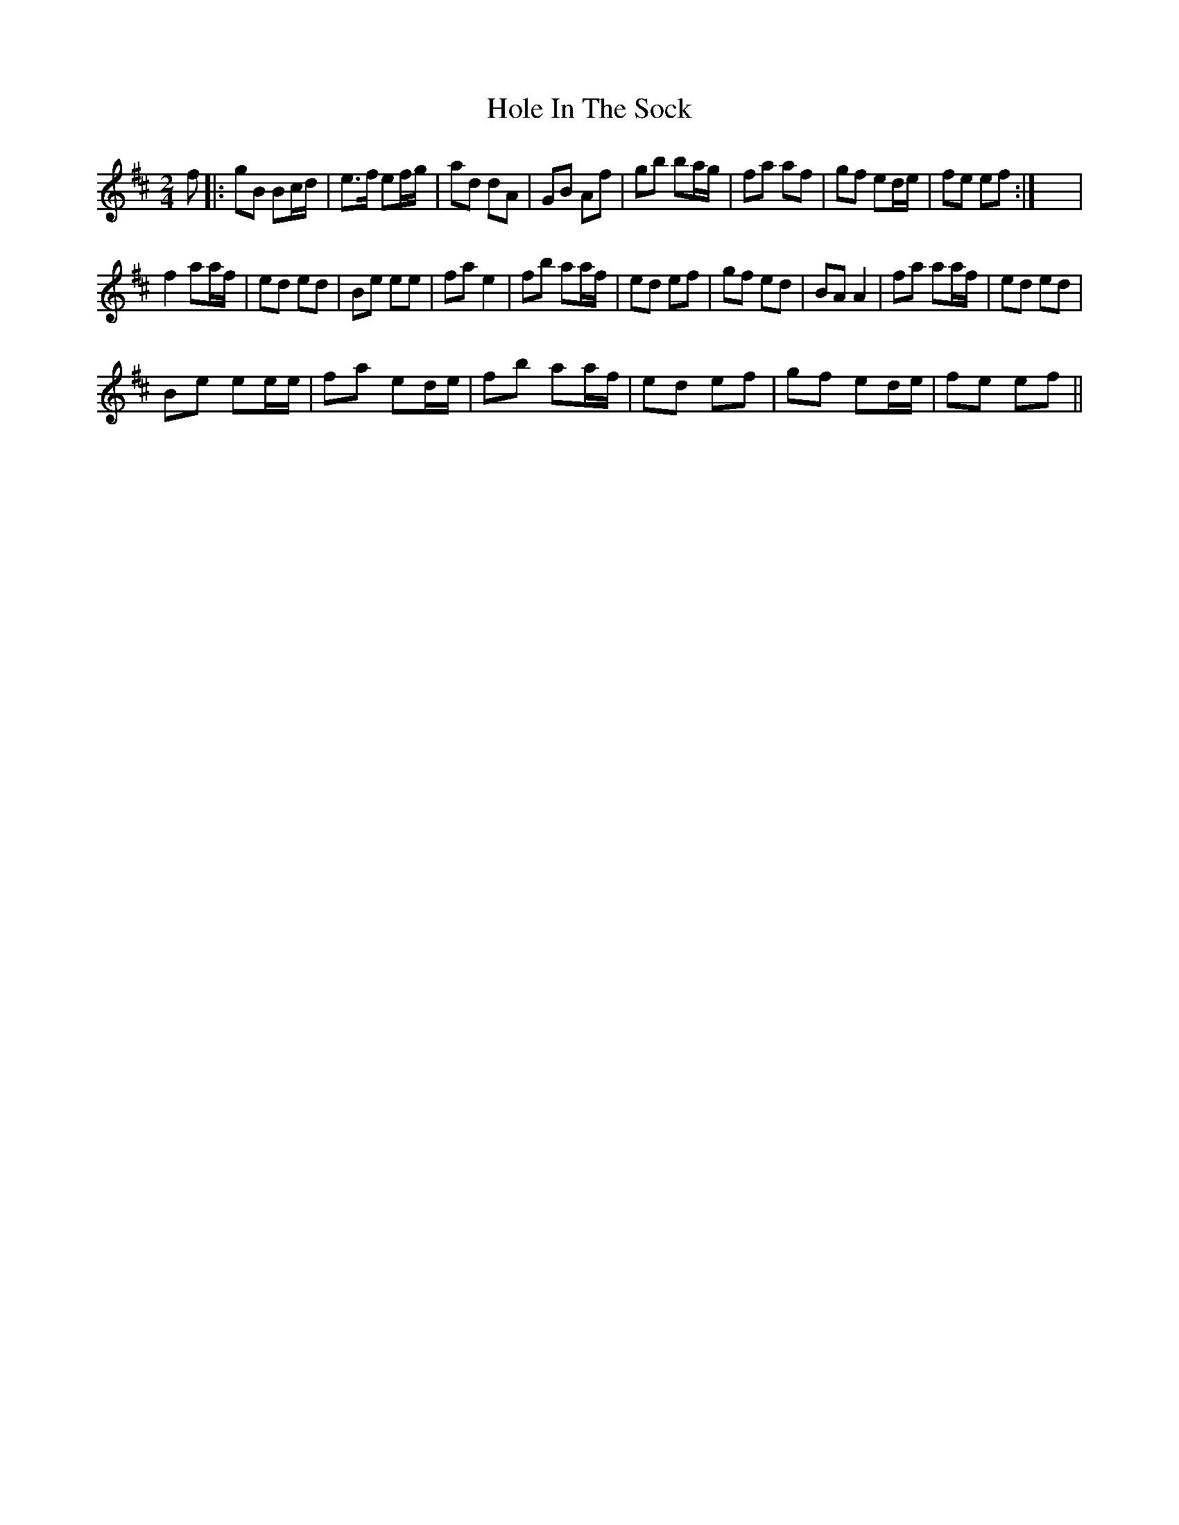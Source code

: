 X:1
T:Hole In The Sock
L:1/8
M:2/4
I:linebreak $
K:D
V:1 treble 
V:1
 f |: gB Bc/d/ | e>f ef/g/ | ad dA | GB Af | gb ba/g/ | fa af | gf ed/e/ | fe ef :| x4 |$ %10
 f2 aa/f/ | ed ed | Be ee | fa e2 | fb aa/f/ | ed ef | gf ed | BA A2 | fa aa/f/ | ed ed |$ %20
 Be ee/e/ | fa ed/e/ | fb aa/f/ | ed ef | gf ed/e/ | fe ef || %26
